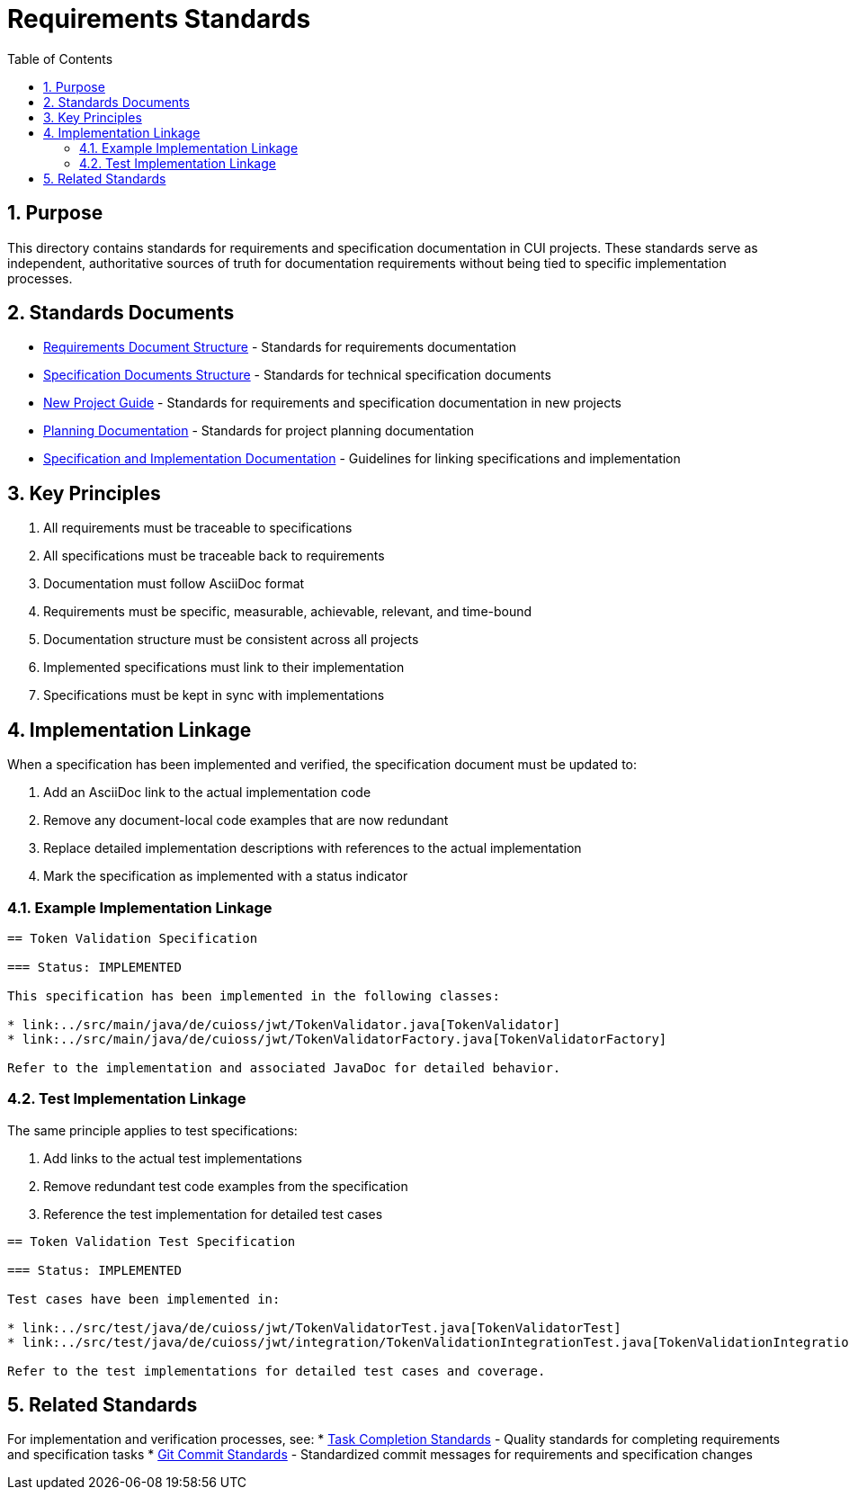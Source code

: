 = Requirements Standards
:toc: left
:toclevels: 3
:sectnums:

== Purpose
This directory contains standards for requirements and specification documentation in CUI projects. These standards serve as independent, authoritative sources of truth for documentation requirements without being tied to specific implementation processes.

== Standards Documents

* xref:requirements-document.adoc[Requirements Document Structure] - Standards for requirements documentation
* xref:specification-documents.adoc[Specification Documents Structure] - Standards for technical specification documents
* xref:new-project-guide.adoc[New Project Guide] - Standards for requirements and specification documentation in new projects
* xref:planning.adoc[Planning Documentation] - Standards for project planning documentation
* xref:specification_and_implementation.adoc[Specification and Implementation Documentation] - Guidelines for linking specifications and implementation

== Key Principles

. All requirements must be traceable to specifications
. All specifications must be traceable back to requirements
. Documentation must follow AsciiDoc format
. Requirements must be specific, measurable, achievable, relevant, and time-bound
. Documentation structure must be consistent across all projects
. Implemented specifications must link to their implementation
. Specifications must be kept in sync with implementations

== Implementation Linkage

When a specification has been implemented and verified, the specification document must be updated to:

. Add an AsciiDoc link to the actual implementation code
. Remove any document-local code examples that are now redundant
. Replace detailed implementation descriptions with references to the actual implementation
. Mark the specification as implemented with a status indicator

=== Example Implementation Linkage

[source,asciidoc]
----
== Token Validation Specification

=== Status: IMPLEMENTED

This specification has been implemented in the following classes:

* link:../src/main/java/de/cuioss/jwt/TokenValidator.java[TokenValidator]
* link:../src/main/java/de/cuioss/jwt/TokenValidatorFactory.java[TokenValidatorFactory]

Refer to the implementation and associated JavaDoc for detailed behavior.
----

=== Test Implementation Linkage

The same principle applies to test specifications:

. Add links to the actual test implementations
. Remove redundant test code examples from the specification
. Reference the test implementation for detailed test cases

[source,asciidoc]
----
== Token Validation Test Specification

=== Status: IMPLEMENTED

Test cases have been implemented in:

* link:../src/test/java/de/cuioss/jwt/TokenValidatorTest.java[TokenValidatorTest]
* link:../src/test/java/de/cuioss/jwt/integration/TokenValidationIntegrationTest.java[TokenValidationIntegrationTest]

Refer to the test implementations for detailed test cases and coverage.
----

== Related Standards

For implementation and verification processes, see:
* xref:../process/task-completion-standards.adoc[Task Completion Standards] - Quality standards for completing requirements and specification tasks
* xref:../process/git-commit-standards.adoc[Git Commit Standards] - Standardized commit messages for requirements and specification changes
